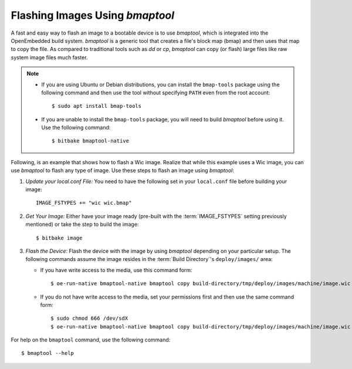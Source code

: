 .. SPDX-License-Identifier: CC-BY-SA-2.0-UK

Flashing Images Using `bmaptool`
********************************

A fast and easy way to flash an image to a bootable device is to use
`bmaptool`, which is integrated into the OpenEmbedded build system.
`bmaptool` is a generic tool that creates a file's block map (bmap) and
then uses that map to copy the file. As compared to traditional tools
such as `dd` or `cp`, `bmaptool` can copy (or flash) large files like raw
system image files much faster.

.. note::

   -  If you are using Ubuntu or Debian distributions, you can install
      the ``bmap-tools`` package using the following command and then
      use the tool without specifying ``PATH`` even from the root
      account::

         $ sudo apt install bmap-tools

   -  If you are unable to install the ``bmap-tools`` package, you will
      need to build `bmaptool` before using it. Use the following command::

         $ bitbake bmaptool-native

Following, is an example that shows how to flash a Wic image. Realize
that while this example uses a Wic image, you can use `bmaptool` to flash
any type of image. Use these steps to flash an image using `bmaptool`:

#. *Update your local.conf File:* You need to have the following set
   in your ``local.conf`` file before building your image::

      IMAGE_FSTYPES += "wic wic.bmap"

#. *Get Your Image:* Either have your image ready (pre-built with the
   :term:`IMAGE_FSTYPES`
   setting previously mentioned) or take the step to build the image::

      $ bitbake image

#. *Flash the Device:* Flash the device with the image by using `bmaptool`
   depending on your particular setup. The following commands assume the
   image resides in the :term:`Build Directory`'s ``deploy/images/`` area:

   -  If you have write access to the media, use this command form::

         $ oe-run-native bmaptool-native bmaptool copy build-directory/tmp/deploy/images/machine/image.wic /dev/sdX

   -  If you do not have write access to the media, set your permissions
      first and then use the same command form::

         $ sudo chmod 666 /dev/sdX
         $ oe-run-native bmaptool-native bmaptool copy build-directory/tmp/deploy/images/machine/image.wic /dev/sdX

For help on the ``bmaptool`` command, use the following command::

   $ bmaptool --help

